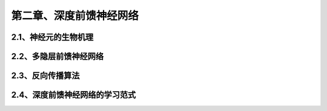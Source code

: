 第二章、深度前馈神经网络
=======================================================================
2.1、神经元的生物机理
---------------------------------------------------------------------
2.2、多隐层前馈神经网络
---------------------------------------------------------------------
2.3、反向传播算法
---------------------------------------------------------------------
2.4、深度前馈神经网络的学习范式
---------------------------------------------------------------------


